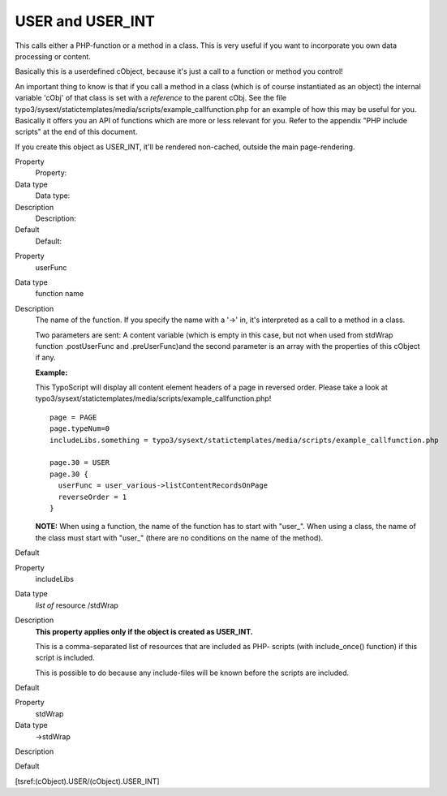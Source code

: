 ﻿

.. ==================================================
.. FOR YOUR INFORMATION
.. --------------------------------------------------
.. -*- coding: utf-8 -*- with BOM.

.. ==================================================
.. DEFINE SOME TEXTROLES
.. --------------------------------------------------
.. role::   underline
.. role::   typoscript(code)
.. role::   ts(typoscript)
   :class:  typoscript
.. role::   php(code)


USER and USER\_INT
^^^^^^^^^^^^^^^^^^

This calls either a PHP-function or a method in a class. This is very
useful if you want to incorporate you own data processing or content.

Basically this is a userdefined cObject, because it's just a call to a
function or method you control!

An important thing to know is that if you call a method in a class
(which is of course instantiated as an object) the internal variable
'cObj' of that class is set with a  *reference* to the parent cObj.
See the file
typo3/sysext/statictemplates/media/scripts/example\_callfunction.php for an
example of how this may be useful for you. Basically it offers you an
API of functions which are more or less relevant for you. Refer to the
appendix "PHP include scripts" at the end of this document.

If you create this object as USER\_INT, it'll be rendered non-cached,
outside the main page-rendering.

.. ### BEGIN~OF~TABLE ###

.. container:: table-row

   Property
         Property:
   
   Data type
         Data type:
   
   Description
         Description:
   
   Default
         Default:


.. container:: table-row

   Property
         userFunc
   
   Data type
         function name
   
   Description
         The name of the function. If you specify the name with a '->' in, it's
         interpreted as a call to a method in a class.
         
         Two parameters are sent: A content variable (which is empty in this
         case, but not when used from stdWrap function .postUserFunc and
         .preUserFunc)and the second parameter is an array with the properties
         of this cObject if any.
         
         **Example:**
         
         This TypoScript will display all content element headers of a page in
         reversed order. Please take a look at
         typo3/sysext/statictemplates/media/scripts/example\_callfunction.php!
         
         ::
         
            page = PAGE
            page.typeNum=0
            includeLibs.something = typo3/sysext/statictemplates/media/scripts/example_callfunction.php
            
            page.30 = USER
            page.30 {
              userFunc = user_various->listContentRecordsOnPage
              reverseOrder = 1
            }
         
         **NOTE:** When using a function, the name of the function has to start
         with "user\_". When using a class, the name of the class must start
         with "user\_" (there are no conditions on the name of the method).
   
   Default


.. container:: table-row

   Property
         includeLibs
   
   Data type
         *list of* resource /stdWrap
   
   Description
         **This property applies only if the object is created as USER\_INT.**
         
         This is a comma-separated list of resources that are included as PHP-
         scripts (with include\_once() function) if this script is included.
         
         This is possible to do because any include-files will be known before
         the scripts are included.
   
   Default


.. container:: table-row

   Property
         stdWrap

   Data type
         ->stdWrap

   Description


   Default


.. ###### END~OF~TABLE ######

[tsref:(cObject).USER/(cObject).USER\_INT]

